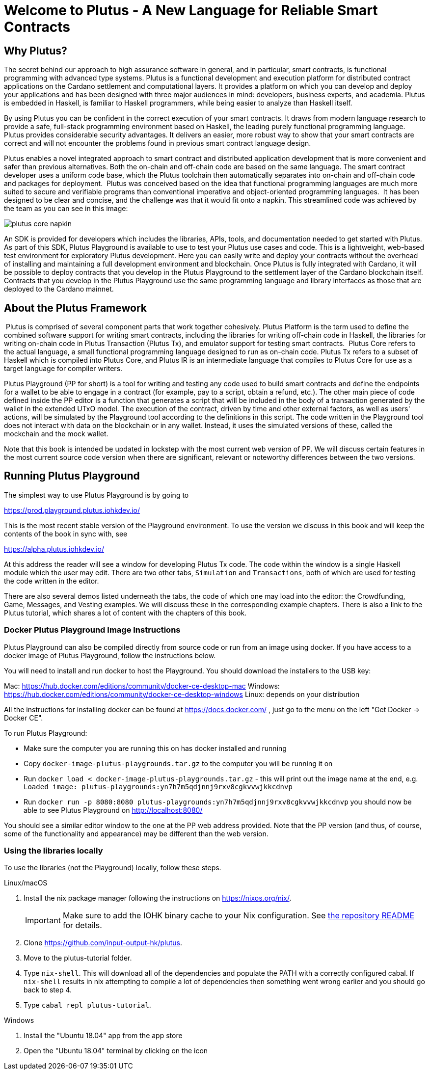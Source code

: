 [#05-welcome]
= Welcome to Plutus - A New Language for Reliable Smart Contracts

== Why Plutus?

The secret behind our approach to high assurance software in general, and in
particular, smart contracts, is functional programming
with advanced type systems.
Plutus is a functional development and execution platform for distributed
contract applications on the Cardano settlement and computational layers. It
provides a platform on which you can develop and deploy your applications and
has been designed with three major audiences in mind: developers, business
experts, and academia. Plutus is embedded in Haskell, is familiar to Haskell
programmers, while being easier to analyze than Haskell itself.

By using Plutus you can be confident in the correct execution of your smart
contracts. It draws from modern language research to provide a safe, full-stack
programming environment based on Haskell, the leading purely functional
programming language. Plutus provides considerable security advantages. It
delivers an easier, more robust way to show that your smart contracts are
correct and will not encounter the problems found in previous smart contract
language design.

Plutus enables a novel integrated approach to smart contract and distributed
application development that is more convenient and safer than previous
alternatives. Both the on-chain and off-chain code are based on the same
language. The smart contract developer uses a uniform code base, which the
Plutus toolchain then automatically separates into on-chain and off-chain code
and packages for deployment.
‌
Plutus was conceived based on the idea that functional programming languages are
much more suited to secure and verifiable programs than conventional imperative
and object-oriented programming languages.
‌
It has been designed to be clear and concise, and the challenge was that it
would fit onto a napkin. This streamlined code was achieved by the team as you
can see in this image:

image::plutus_core_napkin.png[]

An SDK is provided for developers which includes the libraries, APIs, tools, and
documentation needed to get started with Plutus. As part of this SDK, Plutus
Playground is available to use to test your Plutus use cases and code. This is a
lightweight, web-based test environment for exploratory Plutus development. Here
you can easily write and deploy your contracts without the overhead of installing
and maintaining a full development environment and blockchain. Once Plutus is
fully integrated with Cardano, it will be possible to deploy contracts that you
develop in the Plutus Playground to the settlement layer of the Cardano
blockchain itself. Contracts that you develop in the Plutus Playground use the
same programming language and library interfaces as those that are deployed to
the Cardano mainnet.

== About the Plutus Framework
‌
Plutus is comprised of several component parts that work together cohesively.
Plutus Platform is the term used to define the combined software support for
writing smart contracts, including the libraries for writing off-chain code in
Haskell, the libraries for writing on-chain code in Plutus Transaction (Plutus
Tx), and
emulator support for testing smart contracts.
‌
Plutus Core refers to the actual language, a small functional programming
language designed to run as on-chain code. Plutus Tx refers to a subset
of Haskell which is compiled into Plutus Core, and Plutus IR is an intermediate
language that compiles to Plutus Core for use as a target language for compiler
writers.

Plutus Playground (PP for short) is a tool for writing and testing any code used to build
smart contracts and define the endpoints for a wallet to be able to engage
in a contract (for example, pay to a script, obtain a refund, etc.).
The other main piece of code defined inside the PP editor is a function
that generates a script that will be included
in the body of a transaction generated by the wallet in the extended UTxO model.
The execution of the contract, driven by time and other external factors,
as well as users' actions, will be simulated by the Playground tool
according to the definitions in this script. The code written in the Playground
tool does not interact with data on the blockchain or in any wallet. Instead,
it uses the simulated versions of these, called the mockchain and the mock wallet.

Note that this book is intended be updated in lockstep with the most current
web version of PP. We will discuss certain features in the most current source
code version when there are significant, relevant or noteworthy differences
between the two versions.

== Running Plutus Playground

The simplest way to use Plutus Playground is by going to

https://prod.playground.plutus.iohkdev.io/

This is the most recent stable version of the Playground environment.
To use the version we discuss in this book and will keep the contents
of the book in sync with, see

https://alpha.plutus.iohkdev.io/

At this address the reader will see a window for developing Plutus Tx code.
The code within the window is a single Haskell module which the user may edit.
There are two other tabs, `Simulation` and `Transactions`,
both of which are used for testing the code written in the editor.

There are also several demos listed underneath the tabs, the code of which one
may load into the editor:
the Crowdfunding, Game, Messages, and
Vesting examples. We will discuss these in the corresponding example chapters.
There is also a link to the Plutus tutorial, which shares a lot of content
with the chapters of this book.

=== Docker Plutus Playground Image Instructions

Plutus Playground can also be compiled directly from source
code or run from an image using docker. If you have access to a docker image
of Plutus Playground, follow the instructions below.

You will need to install and run docker
to host the Playground. You should download the installers to the USB key:

Mac: https://hub.docker.com/editions/community/docker-ce-desktop-mac
Windows: https://hub.docker.com/editions/community/docker-ce-desktop-windows
Linux: depends on your distribution

All the instructions for installing docker can be found at
https://docs.docker.com/ , just go to the menu on the left "Get Docker -> Docker CE".

.To run Plutus Playground:
* Make sure the computer you are running this on has docker installed and running
* Copy `docker-image-plutus-playgrounds.tar.gz` to the computer you will be running it on
* Run `docker load < docker-image-plutus-playgrounds.tar.gz` - this will
print out the image name at the end, e.g. `Loaded image: plutus-playgrounds:yn7h7m5qdjnnj9rxv8cgkvvwjkkcdnvp`
* Run `docker run -p 8080:8080 plutus-playgrounds:yn7h7m5qdjnnj9rxv8cgkvvwjkkcdnvp`
you should now be able to see Plutus Playground on http://localhost:8080/

You should see a similar editor window to the one at the PP web address provided.
Note that the PP version (and thus, of course, some of the functionality and
appearance) may be different than the web version.


=== Using the libraries locally

To use the libraries (not the Playground) locally, follow these steps.

.Linux/macOS

[arabic]
. Install the nix package manager following the instructions on
https://nixos.org/nix/.
+
IMPORTANT: Make sure to add the IOHK binary cache to your Nix configuration. See
link:../README.md#binary-caches[the repository README] for details.
. Clone https://github.com/input-output-hk/plutus.
. Move to the plutus-tutorial folder.
. Type `nix-shell`. This will download all of the dependencies and
populate the PATH with a correctly configured cabal. If `nix-shell`
results in nix attempting to compile a lot of dependencies then
something went wrong earlier and you should go back to step 4.
. Type `cabal repl plutus-tutorial`.

.Windows

[arabic]
. Install the "Ubuntu 18.04" app from the app store
. Open the "Ubuntu 18.04" terminal by clicking on the icon

